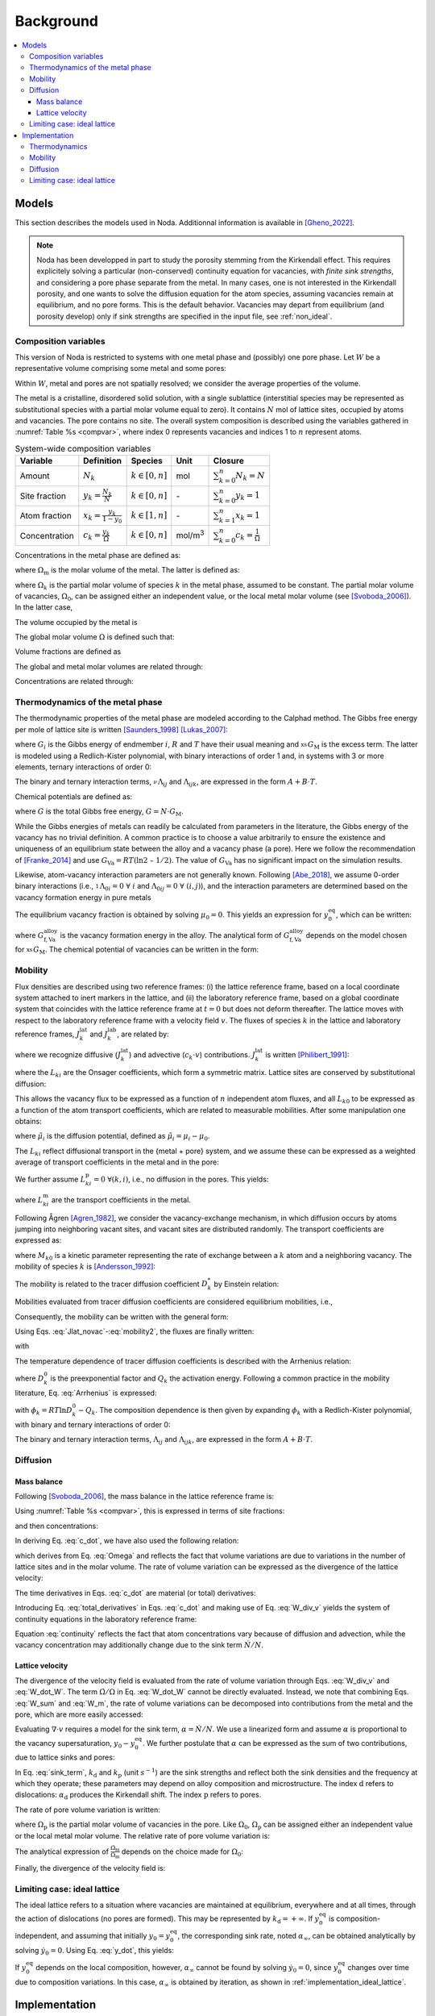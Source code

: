 .. _background:

Background
==========

.. contents:: :local:

Models
------

This section describes the models used in Noda. Additionnal information is
available in [Gheno_2022]_.

.. note::

   Noda has been developped in part to study the porosity stemming from the
   Kirkendall effect. This requires explicitely solving a particular
   (non-conserved) continuity equation for vacancies, with *finite sink strengths*,
   and considering a pore phase separate from the metal. In many cases, one is
   not interested in the Kirkendall porosity, and one wants to solve the diffusion
   equation for the atom species, assuming vacancies remain at equilibrium, and
   no pore forms. This is the default behavior. Vacancies may depart from
   equilibrium (and porosity develop) only if sink strengths are specified in the
   input file, see :ref:`non_ideal`.

.. _composition_variables:

Composition variables
^^^^^^^^^^^^^^^^^^^^^

This version of Noda is restricted to systems with one metal phase and (possibly)
one pore phase. Let :math:`W` be a representative volume comprising some metal
and some pores:

.. math::
   :label: W_sum
   
   W = W_\mathrm{m} + W_\mathrm{p}.
   
Within :math:`W`, metal and pores are not spatially resolved; we consider the
average properties of the volume.

The metal is a cristalline, disordered solid solution, with a single sublattice
(interstitial species may be represented as substitutional species with a
partial molar volume equal to zero). It contains :math:`N` mol of lattice sites,
occupied by atoms and vacancies. The pore contains no site. The overall system
composition is described using the variables gathered in
:numref:`Table %s <compvar>`, where index 0 represents vacancies and indices
1 to :math:`n` represent atoms.

.. _compvar:

.. table:: System-wide composition variables

   ============== ================================= ============================================ ================= =============================================
   Variable       Definition                        Species                                      Unit              Closure
   ============== ================================= ============================================ ================= =============================================
   Amount         :math:`N_{k}`                     :math:`k \in \left\lbrack 0,n \right\rbrack` mol               :math:`\sum_{k = 0}^{n}N_{k} = N`
   Site fraction  :math:`y_k = \frac{N_{k}}{N}`     :math:`k \in \left\lbrack 0,n \right\rbrack` \-                :math:`\sum_{k = 0}^{n}y_k = 1`
   Atom fraction  :math:`x_k = \frac{y_k}{1 - y_0}` :math:`k \in \left\lbrack 1,n \right\rbrack` \-                :math:`\sum_{k = 1}^{n}x_k = 1`
   Concentration  :math:`c_k = \frac{y_k}{\Omega}`  :math:`k \in \left\lbrack 0,n \right\rbrack` mol/m\ :sup:`3`   :math:`\sum_{k = 0}^{n}c_k = \frac{1}{\Omega}`
   ============== ================================= ============================================ ================= =============================================

Concentrations in the metal phase are defined as:

.. math::
   :label: conc_m
   
   c_k^\mathrm{m} = \frac{y_k}{\Omega_\mathrm{m}},

where :math:`\Omega_\mathrm{m}` is the molar volume of the metal. The latter is
defined as:

.. math::
   :label: Omega_my
   
   \Omega_\mathrm{m} = \sum_{k = 0}^{n}{y_k\Omega_k\ },

where :math:`\Omega_k` is the partial molar volume of species :math:`k` in the
metal phase, assumed to be constant. The partial molar volume of vacancies,
:math:`\Omega_0`, can be assigned either an independent value, or the local
metal molar volume (see [Svoboda_2006]_). In the latter case,

.. math::
   :label: Omega_mx
   
   \Omega_\mathrm{m} = \sum_{k = 1}^{n}{x_k\Omega_k}.

The volume occupied by the metal is

.. math::
   :label: W_m

    W_\mathrm{m} = N \Omega_\mathrm{m}.

The global molar volume :math:`\Omega` is defined such that:

.. math::
   :label: Omega

   W = N \Omega.
   
Volume fractions are defined as

.. math::
   :label: volume_fractions

   f_{i} = \frac{W_{i}}{W},\ \ \ i = \mathrm{m\ or\ p}.
   
The global and metal molar volumes are related through:

.. math::
   :label: Omega_Omega
   
   \Omega = \frac{\Omega_\mathrm{m}}{f_\mathrm{m}}.

Concentrations are related through:

.. math::
   :label: conc_conc
   
   c_k = c_k^\mathrm{m} f_\mathrm{m}.

.. _thermo:

Thermodynamics of the metal phase
^^^^^^^^^^^^^^^^^^^^^^^^^^^^^^^^^

The thermodynamic properties of the metal phase are modeled according to the
Calphad method. The Gibbs free energy per mole of lattice site is written
[Saunders_1998]_ [Lukas_2007]_:

.. math::
   :label: G_M
   
   G_\mathrm{M} = \sum_{i = 0}^{n}{y_i G_{i}} + RT\sum_{i = 0}^{n}{y_i \ln y_i} +_{}^{\mathrm{xs}}G_\mathrm{M},

where :math:`G_{i}` is the Gibbs energy of endmember :math:`i`, :math:`R`
and :math:`T` have their usual meaning and :math:`_{}^{\mathrm{xs}}G_\mathrm{M}`
is the excess term. The latter is modeled using a Redlich-Kister
polynomial, with binary interactions of order 1 and, in systems with 3 or more
elements, ternary interactions of order 0:

.. math::
   :label: G_xs
   
   _{}^{\mathrm{xs}}G_\mathrm{M} = \sum_{i = 0}^{n - 1}{\sum_{j = i + 1}^{n}{y_i y_j\sum_{\nu = 0}^{1}{_{}^{\nu}\Lambda_{ij}}\left(y_i - y_j\right)^{\nu}}}
                                   + \sum_{i = 0}^{n - 2}{\sum_{j = i + 1}^{n - 1}{\sum_{k = j + 1}^{n}{y_i y_j y_k\Lambda_{ijk}}}}.

The binary and ternary interaction terms, :math:`_{}^{\nu}\Lambda_{ij}`
and :math:`\Lambda_{ijk}`, are expressed in the form :math:`A + B \cdot T`.

Chemical potentials are defined as:

.. math::
   :label: mu
   
   \mu_k = \frac{\partial G}{\partial N_{k}},

where :math:`G` is the total Gibbs free energy, :math:`G = N \cdot G_\mathrm{M}`.

While the Gibbs energies of metals can readily be calculated from parameters
in the literature, the Gibbs energy of the vacancy has no trivial definition.
A common practice is to choose a value arbitrarily to ensure the existence and
uniqueness of an equilibrium state between the alloy and a vacancy phase
(a pore). Here we follow the recommendation of [Franke_2014]_ and use
:math:`G_{\mathrm{Va}} = RT(\ln 2\ –\ 1/2)`. The value of
:math:`G_{\mathrm{Va}}` has no significant impact on the simulation
results.

Likewise, atom-vacancy interaction parameters are not generally known.
Following [Abe_2018]_, we assume 0-order binary interactions (i.e.,
:math:`_{}^{1}\Lambda_{0i} = 0\ \forall\ i` and
:math:`\Lambda_{0ij} = 0\ \forall\ (i,j)`), and
the interaction parameters are determined based on the vacancy formation
energy in pure metals

.. math::
   :label: vacancy_interaction_parameters
   
   \Lambda_{0k} = G_\mathrm{f, Va}^{k} - G_{\mathrm{Va}}.

The equilibrium vacancy fraction is obtained by solving :math:`\mu_0 = 0`.
This yields an expression for :math:`y_0^{\mathrm{eq}}`, which can
be written:

.. math::
   :label: y0_eq
   
   y_0^{\mathrm{eq}} = \exp{\left( - \frac{G_\mathrm{f, Va}^{\mathrm{alloy}}}{RT} \right)},

where :math:`G_\mathrm{f, Va}^{\mathrm{alloy}}` is the vacancy formation energy in the
alloy. The analytical form of :math:`G_\mathrm{f, Va}^{\mathrm{alloy}}` depends on the
model chosen for :math:`_{}^{\mathrm{xs}}G_\mathrm{M}`. The chemical potential of
vacancies can be written in the form:

.. math::
   :label: mu_0
   
   \mu_0 = RT \cdot \ln\left( \frac{y_0}{y_0^{\mathrm{eq}}} \right).

.. _mobility:

Mobility
^^^^^^^^

Flux densities are described using two reference frames: (i) the lattice
reference frame, based on a local coordinate system attached to inert
markers in the lattice, and (ii) the laboratory reference frame, based
on a global coordinate system that coincides with the lattice reference
frame at :math:`t = 0` but does not deform thereafter. The lattice moves
with respect to the laboratory reference frame with a velocity field
:math:`v`. The fluxes of species :math:`k` in the lattice and
laboratory reference frames, :math:`J_k^{\mathrm{lat}}` and
:math:`J_k^{\mathrm{lab}}`, are related by:

.. math::
   :label: change_frame
   
   J_k^{\mathrm{lab}} = J_k^{\mathrm{lat}} + c_k \cdot v\ ,

where we recognize diffusive (:math:`J_k^{\mathrm{lat}}`) and advective
(:math:`c_k \cdot v`) contributions. :math:`J_k^{\mathrm{lat}}` is written
[Philibert_1991]_:

.. math::
   :label: Jlat_full
   
   J_k^{\mathrm{lat}} = - \sum_{i = 0}^{n}{L_{ki}\ \nabla\mu_i\ },

where the :math:`L_{ki}` are the Onsager coefficients, which form a
symmetric matrix. Lattice sites are conserved by substitutional diffusion:

.. math::
   :label: Jlat_closure
   
   \sum_{k = 0}^{n}J_k^{\mathrm{lat}} = 0.

This allows the vacancy flux to be expressed as a function of :math:`n`
independent atom fluxes, and all :math:`L_{k0}` to be expressed as a function
of the atom transport coefficients, which are related to measurable mobilities.
After some manipulation one obtains:

.. math::
   :label: Jlat_novac
   
   J_k^{\mathrm{lat}} = - \sum_{i = 1}^{n}{L_{ki}\ \nabla{\tilde{\mu}}_i}\ ,

where :math:`{\tilde{\mu}}_i` is the diffusion potential,
defined as :math:`{\tilde{\mu}}_i = \mu_i - \mu_0`.

The :math:`L_{ki}` reflect diffusional transport in the {metal + pore} system,
and we assume these can be expressed as a weighted average of transport
coefficients in the metal and in the pore:

.. math::
   :label: Lki_full

   L_{ki} = f_\mathrm{m}L_{ki}^\mathrm{m} + f_\mathrm{p}L_{ki}^\mathrm{p}.

We further assume :math:`L_{ki}^\mathrm{p} = 0\ \ \forall(k,i)`, i.e.,
no diffusion in the pores. This yields:

.. math::
   :label: Lki

   L_{ki} = f_\mathrm{m}L_{ki}^\mathrm{m}

where :math:`L_{ki}^\mathrm{m}` are the transport coefficients in the metal.

Following Ågren [Agren_1982]_, we consider the vacancy-exchange
mechanism, in which diffusion occurs by atoms jumping into neighboring
vacant sites, and vacant sites are distributed randomly. The transport
coefficients are expressed as:

.. math::
   :label: Onsager_coefficients
   
   \left\{
   \begin{array}{l}
   L_{kk}^\mathrm{m} = c_k^\mathrm{m}y_0 M_{k0}\\
   L_{ki}^\mathrm{m} = 0\quad\quad\quad\quad \mathrm{for}\ k \neq i,
   \end{array}
   \right.

where :math:`M_{k0}` is a kinetic parameter representing the rate of exchange
between a :math:`k` atom and a neighboring vacancy. The mobility of species
:math:`k` is [Andersson_1992]_:

.. math::
   :label: mobility
   
   M_k = y_0 M_{k0}.

The mobility is related to the tracer diffusion coefficient :math:`D_k^*`
by Einstein relation:

.. math::
   :label: Einstein
   
   M_k = \frac{D_k^*}{RT}.

Mobilities evaluated from tracer diffusion coefficients are considered
equilibrium mobilities, i.e.,

.. math::
   :label: Einstein_equilibrium
   
   \frac{D_k^*}{RT} = M_k^{\mathrm{eq}} = y_0^{\mathrm{eq}}M_{k0}.

Consequently, the mobility can be written with the general form:

.. math::
   :label: mobility2
   
   M_k = \frac{y_0}{y_0^{\mathrm{eq}}}M_k^{\mathrm{eq}}.

Using Eqs. :eq:`Jlat_novac`-:eq:`mobility2`, the fluxes are finally written:

.. math::
   :label: Jlat_reduced
   
   J_k^{\mathrm{lat}} = - L_{kk}\ \nabla {\tilde{\mu}}_{k},

with

.. math::
   :label: Lkk
   
   L_{kk} &= f_\mathrm{m}c_k^\mathrm{m}\frac{y_0}{y_0^{\mathrm{eq}}}\frac{D_k^*}{RT}\\
          &= c_k\frac{y_0}{y_0^{\mathrm{eq}}}\frac{D_k^*}{RT}.

The temperature dependence of tracer diffusion coefficients is described with
the Arrhenius relation:

.. math::
   :label: Arrhenius
   
   D_k^* = D_k^{0}\exp{\left( - \frac{Q_{k}}{RT} \right)\ }

where :math:`D_k^{0}` is the preexponential factor and :math:`Q_{k}` the
activation energy. Following a common practice in the mobility literature, Eq.
:eq:`Arrhenius` is expressed:

.. math::
   :label: lnDT
   
   \ln D_k^* = \frac{\phi_k}{RT},

with :math:`\phi_k = RT\ln D_k^{0} - Q_{k}`. The composition dependence is 
then given by expanding :math:`\phi_k` with a Redlich-Kister polynomial, with
binary and ternary interactions of order 0:

.. math::
   :label: lnDT_RK
   
   \phi_k = \sum_{i = 1}^{n}{x_i \phi_k^i}
            + \sum_{i = 1}^{n - 1}{\sum_{j = i + 1}^{n}{x_i x_j\Lambda_{ij}}}
            + \sum_{i = 1}^{n - 2}{\sum_{j = i + 1}^{n - 1}{\sum_{k = j + 1}^{n}{x_i x_j x_k\Lambda_{ijk}}}}.

The binary and ternary interaction terms, :math:`\Lambda_{ij}` and
:math:`\Lambda_{ijk}`, are expressed in the form :math:`A + B \cdot T`.

Diffusion
^^^^^^^^^

Mass balance
""""""""""""

Following [Svoboda_2006]_, the mass balance in the lattice reference frame is:

.. math::
   :label: N_dot

   \left\{
   \begin{array}{l}
   {\dot{N}}_{k} = - W\ \nabla\cdot J_k^{\mathrm{lat}},\quad\quad\quad\quad k \in \left\lbrack 1,n \right\rbrack\\
   {\dot{N}}_{0} = - W\ \nabla\cdot J_{0}^{\mathrm{lat}} + \dot{N}.
   \end{array}
   \right.   

Using :numref:`Table %s <compvar>`, this is expressed in terms of site fractions:

.. math::
   :label: y_dot

   \left\{
   \begin{array}{l}
   \displaystyle{\dot{y}}_{k} = - \Omega\ \nabla\cdot J_k^{\mathrm{lat}} - y_k\frac{\dot{N}}{N},\quad\quad\quad\quad k \in \left\lbrack 1,n \right\rbrack\\
   \displaystyle{\dot{y}}_{0} = - \Omega\ \nabla\cdot J_{0}^{\mathrm{lat}} - y_0\frac{\dot{N}}{N} + \frac{\dot{N}}{N},
   \end{array}
   \right.

and then concentrations:

.. math::
   :label: c_dot

   \left\{
   \begin{array}{l}
   \displaystyle{\dot{c}}_{k} = - \nabla\cdot J_k^{\mathrm{lat}} - c_k\frac{\dot{W}}{W},\quad\quad\quad\quad k \in \left\lbrack 1,n \right\rbrack\\
   \displaystyle{\dot{c}}_{0} = - \nabla\cdot J_{0}^{\mathrm{lat}} - c_{0}\frac{\dot{W}}{W} + \frac{1}{\Omega}\frac{\dot{N}}{N}.
   \end{array}
   \right.
   
In deriving Eq. :eq:`c_dot`, we have also used the following relation:

.. math::
   :label: W_dot_W

   \frac{\dot{W}}{W} = \frac{\dot{N}}{N} + \frac{\dot{\Omega}}{\Omega},

which derives from Eq. :eq:`Omega` and reflects the fact that volume variations
are due to variations in the number of lattice sites and in the molar volume.
The rate of volume variation can be expressed as the divergence of the lattice
velocity:

.. math::
   :label: W_div_v

   \frac{\dot{W}}{W} = \nabla\cdot v.

The time derivatives in Eqs. :eq:`c_dot` are material (or total) derivatives:

.. math::
   :label: total_derivatives

   {\dot{c}}_{k} = \frac{\partial c_k}{\partial t} + v\ \nabla c_k.

Introducing Eq. :eq:`total_derivatives` in Eqs. :eq:`c_dot` and making use of Eq.
:eq:`W_div_v` yields the system of continuity equations in the laboratory
reference frame:

.. math::
   :label: continuity
   
   \left\{
   \begin{array}{l}
   \displaystyle\frac{\partial c_k}{\partial t} = - \nabla\cdot\left( J_k^{\mathrm{lat}} + c_kv \right),\quad\quad\quad\quad k \in \left\lbrack 1,n \right\rbrack\\
   \displaystyle\frac{\partial c_{0}}{\partial t} = - \nabla\cdot\left( J_{0}^{\mathrm{lat}} + c_{0}v \right) + \frac{1}{\Omega}\frac{\dot{N}}{N}
   \end{array}
   \right.

Equation :eq:`continuity` reflects the fact that atom concentrations vary
because of diffusion and advection, while the vacancy concentration may
additionally change due to the sink term :math:`\dot{N}/N`.

.. _lattice_velocity:

Lattice velocity
""""""""""""""""

The divergence of the velocity field is evaluated from the rate of volume
variation through Eqs. :eq:`W_div_v` and :eq:`W_dot_W`. The term
:math:`\dot{\Omega}/\Omega` in Eq. :eq:`W_dot_W` cannot be directly evaluated.
Instead, we note that combining Eqs. :eq:`W_sum` and :eq:`W_m`, the rate of
volume variations can be decomposed into contributions from the metal and the
pore, which are more easily accessed:

.. math::
   :label: div_v

   \nabla\cdot v = f_\mathrm{m}\left( \frac{\dot{N}}{N} + \frac{{\dot{\Omega}}_\mathrm{m}}{\Omega_\mathrm{m}} \right) + f_\mathrm{p}\frac{{\dot{W}}_\mathrm{p}}{W_\mathrm{p}}. 

Evaluating :math:`\nabla\cdot v` requires a model for the sink term,
:math:`\alpha = \dot{N}/N`. We use a linearized form and assume :math:`\alpha`
is proportional to the vacancy supersaturation,
:math:`y_0 - y_0^{\mathrm{eq}}`. We further postulate that
:math:`\alpha` can be expressed as the sum of two contributions, due to
lattice sinks and pores:

.. math::
   :label: sink_term

   \left\{
   \begin{array}{l}
   \dfrac{\dot{N}}{N} = \alpha = \alpha_\mathrm{d} + \alpha_\mathrm{p},\\
   \alpha_\mathrm{d} = - k_\mathrm{d}\left( y_0 - y_0^{\mathrm{eq}} \right),\\
   \alpha_\mathrm{p} = - k_\mathrm{p}\left( y_0 - y_0^{\mathrm{eq}} \right).
   \end{array}
   \right.

In Eq. :eq:`sink_term`, :math:`k_\mathrm{d}` and :math:`k_\mathrm{p}` (unit
:math:`s^{-1}`) are the sink strengths and reflect both the sink
densities and the frequency at which they operate; these parameters may
depend on alloy composition and microstructure. The index :math:`\mathrm{d}`
refers to dislocations: :math:`\alpha_\mathrm{d}`
produces the Kirkendall shift. The index :math:`\mathrm{p}` refers to pores.

The rate of pore volume variation is written:

.. math::
   :label: W_p_dot

   {\dot{W}}_\mathrm{p} = - N\alpha_\mathrm{p}\Omega_\mathrm{p}.

where :math:`\Omega_\mathrm{p}` is the partial molar volume of vacancies in the
pore. Like :math:`\Omega_0`, :math:`\Omega_\mathrm{p}` can be assigned either an
independent value or the local metal molar volume. The relative rate of pore
volume variation is:

.. math::
   :label: W_p_dot_w_p

   \frac{{\dot{W}}_\mathrm{p}}{W_\mathrm{p}} = - \frac{f_\mathrm{m}}{f_\mathrm{p}}\frac{\Omega_\mathrm{p}}{\Omega_\mathrm{m}}\alpha_\mathrm{p}.

The analytical expression of
:math:`\frac{{\dot{\Omega}}_\mathrm{m}}{\Omega_\mathrm{m}}` depends on the choice
made for :math:`\Omega_0`:

.. math::
   :label: Omega_m_dot_Omega_m

   \frac{{\dot{\Omega}}_\mathrm{m}}{\Omega_\mathrm{m}} = \left\{
   \begin{array}{ll}
    \displaystyle\frac{1}{f_\mathrm{m}(1 - y_0)}\sum_{k = 1}^{n}{\left(\Omega_\mathrm{m} - \Omega_k \right)\nabla\cdot J_k^{\mathrm{lat}}} & \mathrm{if}\ \Omega_0=\Omega_\mathrm{m},\\
    \displaystyle\frac{1}{f_\mathrm{m}}\sum_{k = 1}^{n}{(\Omega_0 - \Omega_k)\mathrm{div}\,J_k^\mathrm{lat}} + \alpha \frac{\Omega_0 - \Omega_\mathrm{m}}{\Omega_\mathrm{m}} & \mathrm{otherwise.}
   \end{array}
   \right.

Finally, the divergence of the velocity field is:

.. math::
   :label: div_v_detailed

   \nabla\cdot v = \left\{
   \begin{array}{ll}
    \displaystyle f_\mathrm{m}\left(\alpha_\mathrm{d} + \alpha_\mathrm{p}\frac{\Omega_\mathrm{m} - \Omega_\mathrm{p}}{\Omega_\mathrm{m}}\right) + \frac{1}{1 - y_0}\sum_{k = 1}^{n}{\left( \Omega_\mathrm{m} - \Omega_k \right)\nabla\cdot J_k^{\mathrm{lat}}} & \mathrm{if}\ \Omega_0=\Omega_\mathrm{m},\\
    \displaystyle f_\mathrm{m}\left(\alpha_\mathrm{d} \frac{\Omega_0}{\Omega_\mathrm{m}} + \alpha_\mathrm{p} \frac{\Omega_0 - \Omega_\mathrm{p}}{\Omega_\mathrm{m}}\right) + \sum_{k = 1}^{n}{(\Omega_0 - \Omega_k)\mathrm{div}\,J_k^\mathrm{lat}} & \mathrm{otherwise.}
   \end{array}
   \right.

Limiting case: ideal lattice
^^^^^^^^^^^^^^^^^^^^^^^^^^^^

The ideal lattice refers to a situation where vacancies are maintained at
equilibrium, everywhere and at all times, through the action of dislocations (no
pores are formed). This may be represented by :math:`k_\mathrm{d} = + \infty`.
If :math:`y_0^{\mathrm{eq}}` is composition-independent, and assuming that
initially :math:`y_0 = y_0^{\mathrm{eq}}`, the corresponding sink rate, noted
:math:`\alpha_{\infty}`, can be obtained analytically by solving 
:math:`{\dot{y}}_{0} = 0`. Using Eq. :eq:`y_dot`, this yields:

.. math::
   :label: alpha_ideal

   \alpha_{\infty} = \frac{\Omega}{1 - y_0^{\mathrm{eq}}}\nabla\cdot J_{0}^{\mathrm{lat}}.

If :math:`y_0^{\mathrm{eq}}` depends on the local composition, however,
:math:`\alpha_{\infty}` cannot be found by solving :math:`{\dot{y}}_{0} = 0`,
since :math:`y_0^{\mathrm{eq}}` changes over time due to composition variations.
In this case, :math:`\alpha_{\infty}` is obtained by iteration, as shown in
:ref:`implementation_ideal_lattice`.

Implementation
--------------

Thermodynamics
^^^^^^^^^^^^^^

Gibbs energies of pure metals and atom-atom interaction parameters are to be
obtained from assessed descriptions of the relevant systems published in
the literature. These are typically available as functions of atom fractions,
not site fractions, i.e., instead of :eq:`G_M`, the data are based on:

.. math::
   :label: G_M_x

   G_\mathrm{M}\left( \ldots x_{i}\ldots \right) = \sum_{i = 1}^{n}{x_{i}G_{i}} + RT\sum_{i = 1}^{n}{x_{i}\ln x_{i}} +_{}^{\mathrm{xs}}G_\mathrm{M}\left( \ldots x_{i}\ldots \right).

In principle, a conversion is required from the {atoms} description,
:math:`G_\mathrm{M}(\ldots x_{i}\ldots)`, to the {atoms + vacancy}
description of Eq. :eq:`G_M`, :math:`G_\mathrm{M}(\ldots y_i\ldots)`.
We assume :math:`y_0 \ll 1`, and
therefore :math:`y_k \cong x_k`. Consequently, we use Eq. :eq:`G_M_x` to
obtain interaction parameters, and assume these would be the same as
those obtained with Eq. :eq:`G_M`, i.e., we use these parameters in
Eq. :eq:`G_M` to compute equilibrium vacancy fractions and chemical potentials.

Similarly, calculating the equilibrium vacancy fraction using Eqs. :eq:`y0_eq`
requires the system composition to be described in terms of
site fractions. Most often, however, one needs to calculate
:math:`y_0^{\mathrm{eq}}` in a metal whose composition is known as mole
fractions of the metal species, not site fractions. Obtaining
:math:`y_k` from :math:`x_k` requires :math:`y_0`, which is the
unknown quantity. However, the assumption :math:`y_0 \ll 1` implies
:math:`y_k \cong x_k,\ \ k \in \left\lbrack 1,n \right\rbrack`. It
follows that :math:`y_0^{\mathrm{eq}}` can be directly computed from
atom fractions, without the need for an iterative scheme to solve Eq.
:eq:`y0_eq`.

Mobility
^^^^^^^^

The parameters describing the composition dependence of :math:`\phi_k`
in Eq. :eq:`lnDT_RK` are to be obtained from the literature. These are
typically available in terms of atom fractions:
:math:`\phi_k = \phi_k(\ldots x_{i}\ldots)`. They are directly used to
calculate tracer diffusion coefficients with Eqs. :eq:`lnDT` and :eq:`lnDT_RK`.
Non-equilibrium vacancy fractions are taken into account when calculating
:math:`L_{\mathrm{kk}}` via Eq. :eq:`Lkk`.

.. _implementation_diffusion:

Diffusion
^^^^^^^^^

The time evolution of the system composition is described by Eq.
:eq:`continuity`. This is solved using an explicit (forward Euler) finite
difference scheme, in one dimension of space. The total length is
divided into segments of size :math:`\Delta z_{i}` separated by grid
points at positions :math:`z_{i}`. The composition variables
(:math:`x_k,\ y_k,\ c_k,\ \Omega_{m},\ \Omega,\ f_{m},\mu_k`)
are associated with positions
:math:`z_i^\mathrm{m}=z_i + \Delta z_i/2`, and
represent the average system composition in the :math:`\Delta z_{i}`
segments. The fluxes (and the velocity field) are evaluated on grid
points :math:`z_{i}`; :math:`J_{i}^{\mathrm{lat}}` represents a flux
between segments :math:`\Delta z_{i - 1}` and
:math:`\Delta z_{i}`. The discretization is illustrated in
:numref:`Figure %s <grid>`.

.. _grid:

.. figure:: figures/grid.png
   :width: 300px
   :align: center

   Space discretization.

Fluxes are discretized using local averages of the volume size and Onsager
coefficients. This is done via the concept of the local diffusion resistance.
The continuous form:

.. math::
   :label: Jlat_1D
   
   J^{\mathrm{lat}} = - L\ \nabla \mu = - L\ \frac{\partial \mu}{\partial z}

is discretized into:

.. math::
   :label: Jlat_discrete
   
   J^{\mathrm{lat}}_i = - \frac{\mu_i - \mu_{i - 1}}{R_i},

where :math:`R_i` is the resistance between volumes :math:`i - 1` and :math:`i`.
(In Eq. :eq:`Jlat_discrete`, indices refer to positions on the grid, not chemical
species.) Noda provides several ways to compute :math:`R_i` from neighboring
:math:`\Delta z` and :math:`L` values, see :ref:`stencil`.

The initial conditions comprise profiles of the atom fractions :math:`x_k`,
vacancy site fraction :math:`y_0` and metal volume fraction :math:`f_{m}`.
These are used to compute :math:`y_k`, :math:`\Omega_{m}`, and then
:math:`\Omega` and :math:`c_k` through the composition relationships in
:ref:`composition_variables`.

The divergence of the velocity field is determined via Eq. :eq:`div_v_detailed`.
The velocity is obtained by integrating :math:`\nabla v` along the space
dimension, where the integration constant :math:`v(z_{\min})` depends on the
boundary condition. The divergence operator and its reciprocal depend on the
geometry, see definitions in :numref:`Table %s <divergence_geometries>` and
implementation in :func:`utils.div` and :func:`utils.integrate`.

.. _divergence_geometries:

.. table:: Divergence operator and its reciprocal in the three supported geometries. :math:`F` is a vector field, :math:`f` is its divergence.

   ======================= ====================================================================== =====================================================
   Geometry                Divergence                                                             Reciprocal
   ======================= ====================================================================== =====================================================
   Planar - 1D             :math:`\nabla F = \frac{\partial F}{\partial z}`                       :math:`F = \int f\mathrm{d}u`
   Cylindrical - 2D radial :math:`\nabla F = \frac{1}{\rho}\frac{\partial \rho F}{\partial \rho}` :math:`F = \frac{1}{\rho} \int \rho f \mathrm{d}\rho`
   Spherical - 3D radial   :math:`\nabla F = \frac{1}{r^2}\frac{\partial r^2 F}{\partial r}`      :math:`F = \frac{1}{r^2} \int r^2 f \mathrm{d}r`
   ======================= ====================================================================== =====================================================

The velocity field is then used to compute the time derivatives in Eq.
:eq:`continuity`. The :math:`n + 1` concentrations are related through the
closure relationship:

.. math::
   :label: closure_concentration
   
   \sum_{k = 0}^{n}c_k = \frac{1}{\Omega},

where :math:`\Omega` is the molar volume (see :ref:`composition_variables`).
However, :math:`\Omega` may vary over time, due to the variation of the metal molar
volume and volume fraction (see :ref:`composition_variables`). Obtaining one
of the concentrations through the :math:`n` others and :math:`\Omega` would
therefore require that the time evolution of :math:`\Omega` be determined
independently. Alternatively, we solve Eq. :eq:`continuity` for all
:math:`n + 1` concentrations, and then use Eq. :eq:`closure_concentration` to
obtain :math:`\Omega`. The :math:`c_k` and :math:`\Omega` values are then
used to compute :math:`y_k`, then :math:`\Omega_{m}` and :math:`f_{m}`.

.. _implementation_ideal_lattice:

Limiting case: ideal lattice
^^^^^^^^^^^^^^^^^^^^^^^^^^^^

The ideal lattice configuration, represented
here by :math:`k_\mathrm{d} = + \infty`, is of particular interest for comparison
with the literature. This is readily implemented if
:math:`y_0^{\mathrm{eq}}` is constant, using Eq. :eq:`alpha_ideal` instead of Eq.
:eq:`sink_term` to compute :math:`\alpha`. In Noda,
however, :math:`y_0^{\mathrm{eq}}` is derived from the Gibbs free
energy of the metal, and is in general composition-dependent (see :ref:`thermo`).
An alternative method must therefore be implemented to compute
:math:`\alpha`. The solution retained here is to first assume
that :math:`y_0^{\mathrm{eq}}` is constant, compute
:math:`\alpha` via Eq. :eq:`alpha_ideal`, and solve the continuity equation
on this basis, to obtain a virtual :math:`c_k^{n + 1}`. Then, a
virtual :math:`y_0^{\mathrm{eq}}` is calculated from this
:math:`c_k^{n + 1}`, and a corrected :math:`\alpha` is calculated
such that
:math:`y_0^{n} + \Delta t \cdot {\dot{y}}_{0} = y_0^{\mathrm{eq}}`.
The continuity equation is then solved using the corrected
:math:`\alpha`. The new :math:`y_0^{\mathrm{eq}}` will necessarily
differ from the one calculated in the virtual step; however, the method
produces values of :math:`y_0` typically within
:math:`10^{- 13} - 10^{- 14}` of :math:`y_0^{\mathrm{eq}}`, which
is a satisfying approximation.

|
|
|
|

.. rubric:: References

.. [Agren_1982] J. Ågren, Journal of Physics and Chemistry of Solids 43 (1982) 421–430,
   `DOI: 10.1016/0022-3697(82)90152-4 <https://doi.org/10.1016/0022-3697(82)90152-4>`_

.. [Philibert_1991] J. Philibert, Atom movements - Diffusion and mass transport in solids,
   Les Editions de Physique, 1991.

.. [Andersson_1992] J.-O. Andersson, J. Ågren, Journal of Applied Physics 72 (1992) 1350–1355,
   `DOI: 10.1063/1.351745 <https://doi.org/10.1063/1.351745>`_

.. [Saunders_1998] N. Saunders, A.P. Miodownik, CALPHAD (Calculation of Phase Diagrams): A Comprehensive Guide,
   Pergamon Press, 1998.

.. [Svoboda_2006] J. Svoboda, F.D. Fischer, P. Fratzl, Acta Materialia 54 (11) (2006) 3043–3053,
   `DOI: 10.1016/j.actamat.2006.02.041 <https://doi.org/10.1016/j.actamat.2006.02.041>`_

.. [Lukas_2007] H. Lukas, S.G. Fries, B. Sundman, Computational Thermodynamics - The Calphad Method,
   Cambridge University Press, 2007.

.. [Franke_2014] P. Franke, J. Phase Equilib. Diffus. 35 (2014) 780–787,
   `DOI: 10.1007/s11669-014-0348-0 <https://doi.org/10.1007/s11669-014-0348-0>`_
   
.. [Abe_2018] T. Abe, K. Hashimoto, M. Shimono, Materials Transactions 59 (2018) 580–584,
   `DOI: 10.2320/matertrans.M2017328 <https://doi.org/10.2320/matertrans.M2017328>`_

.. [Gheno_2022] T. Gheno, V. Szczepan, C. Salsi, C. Desgranges, D. Monceau,
   Computational Materials Science 215 (2022) 111785,
   `DOI: 10.1016/j.commatsci.2022.111785 <https://doi.org/10.1016/j.commatsci.2022.111785>`_
